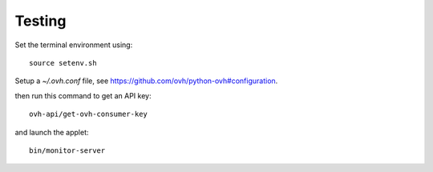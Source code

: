 .. -*- Mode: rst -*-

.. _testing-page:

=========
 Testing
=========

..
   .. image:: /images/screenshot1.png
     :scale: 50%

Set the terminal environment using::

  source setenv.sh

Setup a *~/.ovh.conf* file, see https://github.com/ovh/python-ovh#configuration.

then run this command to get an API key::

  ovh-api/get-ovh-consumer-key

and launch the applet::

  bin/monitor-server

.. End
